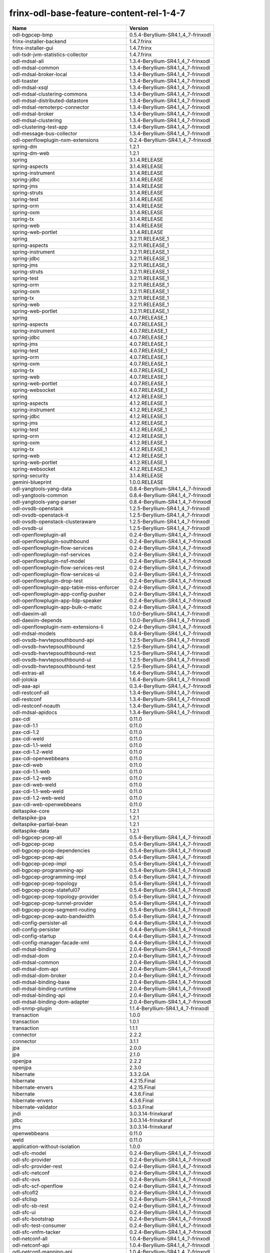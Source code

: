 
frinx-odl-base-feature-content-rel-1-4-7
========================================

.. list-table::
   :header-rows: 1

   * - Name
     - Version
   * - odl-bgpcep-bmp
     - 0.5.4-Beryllium-SR4.1_4_7-frinxodl
   * - frinx-installer-backend
     - 1.4.7.frinx
   * - frinx-installer-gui
     - 1.4.7.frinx
   * - odl-tsdr-jvm-statistics-collector
     - 1.4.7.frinx
   * - odl-mdsal-all
     - 1.3.4-Beryllium-SR4.1_4_7-frinxodl
   * - odl-mdsal-common
     - 1.3.4-Beryllium-SR4.1_4_7-frinxodl
   * - odl-mdsal-broker-local
     - 1.3.4-Beryllium-SR4.1_4_7-frinxodl
   * - odl-toaster
     - 1.3.4-Beryllium-SR4.1_4_7-frinxodl
   * - odl-mdsal-xsql
     - 1.3.4-Beryllium-SR4.1_4_7-frinxodl
   * - odl-mdsal-clustering-commons
     - 1.3.4-Beryllium-SR4.1_4_7-frinxodl
   * - odl-mdsal-distributed-datastore
     - 1.3.4-Beryllium-SR4.1_4_7-frinxodl
   * - odl-mdsal-remoterpc-connector
     - 1.3.4-Beryllium-SR4.1_4_7-frinxodl
   * - odl-mdsal-broker
     - 1.3.4-Beryllium-SR4.1_4_7-frinxodl
   * - odl-mdsal-clustering
     - 1.3.4-Beryllium-SR4.1_4_7-frinxodl
   * - odl-clustering-test-app
     - 1.3.4-Beryllium-SR4.1_4_7-frinxodl
   * - odl-message-bus-collector
     - 1.3.4-Beryllium-SR4.1_4_7-frinxodl
   * - odl-openflowplugin-nxm-extensions
     - 0.2.4-Beryllium-SR4.1_4_7-frinxodl
   * - spring-dm
     - 1.2.1
   * - spring-dm-web
     - 1.2.1
   * - spring
     - 3.1.4.RELEASE
   * - spring-aspects
     - 3.1.4.RELEASE
   * - spring-instrument
     - 3.1.4.RELEASE
   * - spring-jdbc
     - 3.1.4.RELEASE
   * - spring-jms
     - 3.1.4.RELEASE
   * - spring-struts
     - 3.1.4.RELEASE
   * - spring-test
     - 3.1.4.RELEASE
   * - spring-orm
     - 3.1.4.RELEASE
   * - spring-oxm
     - 3.1.4.RELEASE
   * - spring-tx
     - 3.1.4.RELEASE
   * - spring-web
     - 3.1.4.RELEASE
   * - spring-web-portlet
     - 3.1.4.RELEASE
   * - spring
     - 3.2.11.RELEASE_1
   * - spring-aspects
     - 3.2.11.RELEASE_1
   * - spring-instrument
     - 3.2.11.RELEASE_1
   * - spring-jdbc
     - 3.2.11.RELEASE_1
   * - spring-jms
     - 3.2.11.RELEASE_1
   * - spring-struts
     - 3.2.11.RELEASE_1
   * - spring-test
     - 3.2.11.RELEASE_1
   * - spring-orm
     - 3.2.11.RELEASE_1
   * - spring-oxm
     - 3.2.11.RELEASE_1
   * - spring-tx
     - 3.2.11.RELEASE_1
   * - spring-web
     - 3.2.11.RELEASE_1
   * - spring-web-portlet
     - 3.2.11.RELEASE_1
   * - spring
     - 4.0.7.RELEASE_1
   * - spring-aspects
     - 4.0.7.RELEASE_1
   * - spring-instrument
     - 4.0.7.RELEASE_1
   * - spring-jdbc
     - 4.0.7.RELEASE_1
   * - spring-jms
     - 4.0.7.RELEASE_1
   * - spring-test
     - 4.0.7.RELEASE_1
   * - spring-orm
     - 4.0.7.RELEASE_1
   * - spring-oxm
     - 4.0.7.RELEASE_1
   * - spring-tx
     - 4.0.7.RELEASE_1
   * - spring-web
     - 4.0.7.RELEASE_1
   * - spring-web-portlet
     - 4.0.7.RELEASE_1
   * - spring-websocket
     - 4.0.7.RELEASE_1
   * - spring
     - 4.1.2.RELEASE_1
   * - spring-aspects
     - 4.1.2.RELEASE_1
   * - spring-instrument
     - 4.1.2.RELEASE_1
   * - spring-jdbc
     - 4.1.2.RELEASE_1
   * - spring-jms
     - 4.1.2.RELEASE_1
   * - spring-test
     - 4.1.2.RELEASE_1
   * - spring-orm
     - 4.1.2.RELEASE_1
   * - spring-oxm
     - 4.1.2.RELEASE_1
   * - spring-tx
     - 4.1.2.RELEASE_1
   * - spring-web
     - 4.1.2.RELEASE_1
   * - spring-web-portlet
     - 4.1.2.RELEASE_1
   * - spring-websocket
     - 4.1.2.RELEASE_1
   * - spring-security
     - 3.1.4.RELEASE
   * - gemini-blueprint
     - 1.0.0.RELEASE
   * - odl-yangtools-yang-data
     - 0.8.4-Beryllium-SR4.1_4_7-frinxodl
   * - odl-yangtools-common
     - 0.8.4-Beryllium-SR4.1_4_7-frinxodl
   * - odl-yangtools-yang-parser
     - 0.8.4-Beryllium-SR4.1_4_7-frinxodl
   * - odl-ovsdb-openstack
     - 1.2.5-Beryllium-SR4.1_4_7-frinxodl
   * - odl-ovsdb-openstack-it
     - 1.2.5-Beryllium-SR4.1_4_7-frinxodl
   * - odl-ovsdb-openstack-clusteraware
     - 1.2.5-Beryllium-SR4.1_4_7-frinxodl
   * - odl-ovsdb-ui
     - 1.2.5-Beryllium-SR4.1_4_7-frinxodl
   * - odl-openflowplugin-all
     - 0.2.4-Beryllium-SR4.1_4_7-frinxodl
   * - odl-openflowplugin-southbound
     - 0.2.4-Beryllium-SR4.1_4_7-frinxodl
   * - odl-openflowplugin-flow-services
     - 0.2.4-Beryllium-SR4.1_4_7-frinxodl
   * - odl-openflowplugin-nsf-services
     - 0.2.4-Beryllium-SR4.1_4_7-frinxodl
   * - odl-openflowplugin-nsf-model
     - 0.2.4-Beryllium-SR4.1_4_7-frinxodl
   * - odl-openflowplugin-flow-services-rest
     - 0.2.4-Beryllium-SR4.1_4_7-frinxodl
   * - odl-openflowplugin-flow-services-ui
     - 0.2.4-Beryllium-SR4.1_4_7-frinxodl
   * - odl-openflowplugin-drop-test
     - 0.2.4-Beryllium-SR4.1_4_7-frinxodl
   * - odl-openflowplugin-app-table-miss-enforcer
     - 0.2.4-Beryllium-SR4.1_4_7-frinxodl
   * - odl-openflowplugin-app-config-pusher
     - 0.2.4-Beryllium-SR4.1_4_7-frinxodl
   * - odl-openflowplugin-app-lldp-speaker
     - 0.2.4-Beryllium-SR4.1_4_7-frinxodl
   * - odl-openflowplugin-app-bulk-o-matic
     - 0.2.4-Beryllium-SR4.1_4_7-frinxodl
   * - odl-daexim-all
     - 1.0.0-Beryllium-SR4.1_4_7-frinxodl
   * - odl-daexim-depends
     - 1.0.0-Beryllium-SR4.1_4_7-frinxodl
   * - odl-openflowplugin-nxm-extensions-li
     - 0.2.4-Beryllium-SR4.1_4_7-frinxodl
   * - odl-mdsal-models
     - 0.8.4-Beryllium-SR4.1_4_7-frinxodl
   * - odl-ovsdb-hwvtepsouthbound-api
     - 1.2.5-Beryllium-SR4.1_4_7-frinxodl
   * - odl-ovsdb-hwvtepsouthbound
     - 1.2.5-Beryllium-SR4.1_4_7-frinxodl
   * - odl-ovsdb-hwvtepsouthbound-rest
     - 1.2.5-Beryllium-SR4.1_4_7-frinxodl
   * - odl-ovsdb-hwvtepsouthbound-ui
     - 1.2.5-Beryllium-SR4.1_4_7-frinxodl
   * - odl-ovsdb-hwvtepsouthbound-test
     - 1.2.5-Beryllium-SR4.1_4_7-frinxodl
   * - odl-extras-all
     - 1.6.4-Beryllium-SR4.1_4_7-frinxodl
   * - odl-jolokia
     - 1.6.4-Beryllium-SR4.1_4_7-frinxodl
   * - odl-aaa-api
     - 0.3.4-Beryllium-SR4.1_4_7-frinxodl
   * - odl-restconf-all
     - 1.3.4-Beryllium-SR4.1_4_7-frinxodl
   * - odl-restconf
     - 1.3.4-Beryllium-SR4.1_4_7-frinxodl
   * - odl-restconf-noauth
     - 1.3.4-Beryllium-SR4.1_4_7-frinxodl
   * - odl-mdsal-apidocs
     - 1.3.4-Beryllium-SR4.1_4_7-frinxodl
   * - pax-cdi
     - 0.11.0
   * - pax-cdi-1.1
     - 0.11.0
   * - pax-cdi-1.2
     - 0.11.0
   * - pax-cdi-weld
     - 0.11.0
   * - pax-cdi-1.1-weld
     - 0.11.0
   * - pax-cdi-1.2-weld
     - 0.11.0
   * - pax-cdi-openwebbeans
     - 0.11.0
   * - pax-cdi-web
     - 0.11.0
   * - pax-cdi-1.1-web
     - 0.11.0
   * - pax-cdi-1.2-web
     - 0.11.0
   * - pax-cdi-web-weld
     - 0.11.0
   * - pax-cdi-1.1-web-weld
     - 0.11.0
   * - pax-cdi-1.2-web-weld
     - 0.11.0
   * - pax-cdi-web-openwebbeans
     - 0.11.0
   * - deltaspike-core
     - 1.2.1
   * - deltaspike-jpa
     - 1.2.1
   * - deltaspike-partial-bean
     - 1.2.1
   * - deltaspike-data
     - 1.2.1
   * - odl-bgpcep-pcep-all
     - 0.5.4-Beryllium-SR4.1_4_7-frinxodl
   * - odl-bgpcep-pcep
     - 0.5.4-Beryllium-SR4.1_4_7-frinxodl
   * - odl-bgpcep-pcep-dependencies
     - 0.5.4-Beryllium-SR4.1_4_7-frinxodl
   * - odl-bgpcep-pcep-api
     - 0.5.4-Beryllium-SR4.1_4_7-frinxodl
   * - odl-bgpcep-pcep-impl
     - 0.5.4-Beryllium-SR4.1_4_7-frinxodl
   * - odl-bgpcep-programming-api
     - 0.5.4-Beryllium-SR4.1_4_7-frinxodl
   * - odl-bgpcep-programming-impl
     - 0.5.4-Beryllium-SR4.1_4_7-frinxodl
   * - odl-bgpcep-pcep-topology
     - 0.5.4-Beryllium-SR4.1_4_7-frinxodl
   * - odl-bgpcep-pcep-stateful07
     - 0.5.4-Beryllium-SR4.1_4_7-frinxodl
   * - odl-bgpcep-pcep-topology-provider
     - 0.5.4-Beryllium-SR4.1_4_7-frinxodl
   * - odl-bgpcep-pcep-tunnel-provider
     - 0.5.4-Beryllium-SR4.1_4_7-frinxodl
   * - odl-bgpcep-pcep-segment-routing
     - 0.5.4-Beryllium-SR4.1_4_7-frinxodl
   * - odl-bgpcep-pcep-auto-bandwidth
     - 0.5.4-Beryllium-SR4.1_4_7-frinxodl
   * - odl-config-persister-all
     - 0.4.4-Beryllium-SR4.1_4_7-frinxodl
   * - odl-config-persister
     - 0.4.4-Beryllium-SR4.1_4_7-frinxodl
   * - odl-config-startup
     - 0.4.4-Beryllium-SR4.1_4_7-frinxodl
   * - odl-config-manager-facade-xml
     - 0.4.4-Beryllium-SR4.1_4_7-frinxodl
   * - odl-mdsal-binding
     - 2.0.4-Beryllium-SR4.1_4_7-frinxodl
   * - odl-mdsal-dom
     - 2.0.4-Beryllium-SR4.1_4_7-frinxodl
   * - odl-mdsal-common
     - 2.0.4-Beryllium-SR4.1_4_7-frinxodl
   * - odl-mdsal-dom-api
     - 2.0.4-Beryllium-SR4.1_4_7-frinxodl
   * - odl-mdsal-dom-broker
     - 2.0.4-Beryllium-SR4.1_4_7-frinxodl
   * - odl-mdsal-binding-base
     - 2.0.4-Beryllium-SR4.1_4_7-frinxodl
   * - odl-mdsal-binding-runtime
     - 2.0.4-Beryllium-SR4.1_4_7-frinxodl
   * - odl-mdsal-binding-api
     - 2.0.4-Beryllium-SR4.1_4_7-frinxodl
   * - odl-mdsal-binding-dom-adapter
     - 2.0.4-Beryllium-SR4.1_4_7-frinxodl
   * - odl-snmp-plugin
     - 1.1.4-Beryllium-SR4.1_4_7-frinxodl
   * - transaction
     - 1.0.0
   * - transaction
     - 1.0.1
   * - transaction
     - 1.1.1
   * - connector
     - 2.2.2
   * - connector
     - 3.1.1
   * - jpa
     - 2.0.0
   * - jpa
     - 2.1.0
   * - openjpa
     - 2.2.2
   * - openjpa
     - 2.3.0
   * - hibernate
     - 3.3.2.GA
   * - hibernate
     - 4.2.15.Final
   * - hibernate-envers
     - 4.2.15.Final
   * - hibernate
     - 4.3.6.Final
   * - hibernate-envers
     - 4.3.6.Final
   * - hibernate-validator
     - 5.0.3.Final
   * - jndi
     - 3.0.3.14-frinxkaraf
   * - jdbc
     - 3.0.3.14-frinxkaraf
   * - jms
     - 3.0.3.14-frinxkaraf
   * - openwebbeans
     - 0.11.0
   * - weld
     - 0.11.0
   * - application-without-isolation
     - 1.0.0
   * - odl-sfc-model
     - 0.2.4-Beryllium-SR4.1_4_7-frinxodl
   * - odl-sfc-provider
     - 0.2.4-Beryllium-SR4.1_4_7-frinxodl
   * - odl-sfc-provider-rest
     - 0.2.4-Beryllium-SR4.1_4_7-frinxodl
   * - odl-sfc-netconf
     - 0.2.4-Beryllium-SR4.1_4_7-frinxodl
   * - odl-sfc-ovs
     - 0.2.4-Beryllium-SR4.1_4_7-frinxodl
   * - odl-sfc-scf-openflow
     - 0.2.4-Beryllium-SR4.1_4_7-frinxodl
   * - odl-sfcofl2
     - 0.2.4-Beryllium-SR4.1_4_7-frinxodl
   * - odl-sfclisp
     - 0.2.4-Beryllium-SR4.1_4_7-frinxodl
   * - odl-sfc-sb-rest
     - 0.2.4-Beryllium-SR4.1_4_7-frinxodl
   * - odl-sfc-ui
     - 0.2.4-Beryllium-SR4.1_4_7-frinxodl
   * - odl-sfc-bootstrap
     - 0.2.4-Beryllium-SR4.1_4_7-frinxodl
   * - odl-sfc-test-consumer
     - 0.2.4-Beryllium-SR4.1_4_7-frinxodl
   * - odl-sfc-vnfm-tacker
     - 0.2.4-Beryllium-SR4.1_4_7-frinxodl
   * - odl-netconf-all
     - 1.0.4-Beryllium-SR4.1_4_7-frinxodl
   * - odl-netconf-api
     - 1.0.4-Beryllium-SR4.1_4_7-frinxodl
   * - odl-netconf-mapping-api
     - 1.0.4-Beryllium-SR4.1_4_7-frinxodl
   * - odl-netconf-util
     - 1.0.4-Beryllium-SR4.1_4_7-frinxodl
   * - odl-netconf-impl
     - 1.0.4-Beryllium-SR4.1_4_7-frinxodl
   * - odl-config-netconf-connector
     - 1.0.4-Beryllium-SR4.1_4_7-frinxodl
   * - odl-netconf-netty-util
     - 1.0.4-Beryllium-SR4.1_4_7-frinxodl
   * - odl-netconf-client
     - 1.0.4-Beryllium-SR4.1_4_7-frinxodl
   * - odl-netconf-monitoring
     - 1.0.4-Beryllium-SR4.1_4_7-frinxodl
   * - odl-netconf-notifications-api
     - 1.0.4-Beryllium-SR4.1_4_7-frinxodl
   * - odl-netconf-notifications-impl
     - 1.0.4-Beryllium-SR4.1_4_7-frinxodl
   * - odl-netconf-ssh
     - 1.0.4-Beryllium-SR4.1_4_7-frinxodl
   * - odl-netconf-tcp
     - 1.0.4-Beryllium-SR4.1_4_7-frinxodl
   * - odl-netconf-mdsal
     - 1.3.4-Beryllium-SR4.1_4_7-frinxodl
   * - odl-aaa-netconf-plugin
     - 1.0.4-Beryllium-SR4.1_4_7-frinxodl
   * - odl-aaa-netconf-plugin-no-cluster
     - 1.0.4-Beryllium-SR4.1_4_7-frinxodl
   * - odl-config-all
     - 0.4.4-Beryllium-SR4.1_4_7-frinxodl
   * - odl-config-api
     - 0.4.4-Beryllium-SR4.1_4_7-frinxodl
   * - odl-config-netty-config-api
     - 0.4.4-Beryllium-SR4.1_4_7-frinxodl
   * - odl-config-core
     - 0.4.4-Beryllium-SR4.1_4_7-frinxodl
   * - odl-config-manager
     - 0.4.4-Beryllium-SR4.1_4_7-frinxodl
   * - odl-openflowplugin-all-li
     - 0.2.4-Beryllium-SR4.1_4_7-frinxodl
   * - odl-openflowplugin-southbound-li
     - 0.2.4-Beryllium-SR4.1_4_7-frinxodl
   * - odl-openflowplugin-flow-services-li
     - 0.2.4-Beryllium-SR4.1_4_7-frinxodl
   * - odl-openflowplugin-nsf-services-li
     - 0.2.4-Beryllium-SR4.1_4_7-frinxodl
   * - odl-openflowplugin-nsf-model-li
     - 0.2.4-Beryllium-SR4.1_4_7-frinxodl
   * - odl-openflowplugin-flow-services-rest-li
     - 0.2.4-Beryllium-SR4.1_4_7-frinxodl
   * - odl-openflowplugin-flow-services-ui-li
     - 0.2.4-Beryllium-SR4.1_4_7-frinxodl
   * - odl-openflowplugin-drop-test-li
     - 0.2.4-Beryllium-SR4.1_4_7-frinxodl
   * - odl-openflowplugin-app-table-miss-enforcer-li
     - 0.2.4-Beryllium-SR4.1_4_7-frinxodl
   * - odl-openflowplugin-app-config-pusher-li
     - 0.2.4-Beryllium-SR4.1_4_7-frinxodl
   * - odl-openflowplugin-app-lldp-speaker-li
     - 0.2.4-Beryllium-SR4.1_4_7-frinxodl
   * - odl-openflowplugin-app-bulk-o-matic-li
     - 0.2.4-Beryllium-SR4.1_4_7-frinxodl
   * - odl-openflowjava-all
     - 0.0.0
   * - odl-openflowjava-protocol
     - 0.7.4-Beryllium-SR4.1_4_7-frinxodl
   * - odl-topoprocessing-framework
     - 0.1.4-Beryllium-SR4.1_4_7-frinxodl
   * - odl-topoprocessing-mlmt
     - 0.1.4-Beryllium-SR4.1_4_7-frinxodl
   * - odl-topoprocessing-network-topology
     - 0.1.4-Beryllium-SR4.1_4_7-frinxodl
   * - odl-topoprocessing-inventory
     - 0.1.4-Beryllium-SR4.1_4_7-frinxodl
   * - odl-topoprocessing-i2rs
     - 0.1.4-Beryllium-SR4.1_4_7-frinxodl
   * - odl-topoprocessing-inventory-rendering
     - 0.1.4-Beryllium-SR4.1_4_7-frinxodl
   * - odl-bgpcep-rsvp
     - 0.5.4-Beryllium-SR4.1_4_7-frinxodl
   * - odl-bgpcep-rsvp-dependencies
     - 0.5.4-Beryllium-SR4.1_4_7-frinxodl
   * - odl-protocol-framework
     - 0.7.4-Beryllium-SR4.1_4_7-frinxodl
   * - odl-bgpcep-bgp-all
     - 0.5.4-Beryllium-SR4.1_4_7-frinxodl
   * - odl-bgpcep-bgp
     - 0.5.4-Beryllium-SR4.1_4_7-frinxodl
   * - odl-bgpcep-bgp-openconfig
     - 0.5.4-Beryllium-SR4.1_4_7-frinxodl
   * - odl-bgpcep-bgp-dependencies
     - 0.5.4-Beryllium-SR4.1_4_7-frinxodl
   * - odl-bgpcep-bgp-inet
     - 0.5.4-Beryllium-SR4.1_4_7-frinxodl
   * - odl-bgpcep-bgp-parser
     - 0.5.4-Beryllium-SR4.1_4_7-frinxodl
   * - odl-bgpcep-bgp-rib-api
     - 0.5.4-Beryllium-SR4.1_4_7-frinxodl
   * - odl-bgpcep-bgp-linkstate
     - 0.5.4-Beryllium-SR4.1_4_7-frinxodl
   * - odl-bgpcep-bgp-flowspec
     - 0.5.4-Beryllium-SR4.1_4_7-frinxodl
   * - odl-bgpcep-bgp-labeled-unicast
     - 0.5.4-Beryllium-SR4.1_4_7-frinxodl
   * - odl-bgpcep-bgp-rib-impl
     - 0.5.4-Beryllium-SR4.1_4_7-frinxodl
   * - odl-bgpcep-bgp-topology
     - 0.5.4-Beryllium-SR4.1_4_7-frinxodl
   * - odl-bgpcep-bgp-benchmark
     - 0.5.4-Beryllium-SR4.1_4_7-frinxodl
   * - odl-lispflowmapping-msmr
     - 1.3.4-Beryllium-SR4.1_4_7-frinxodl
   * - odl-lispflowmapping-mappingservice
     - 1.3.4-Beryllium-SR4.1_4_7-frinxodl
   * - odl-lispflowmapping-mappingservice-shell
     - 1.3.4-Beryllium-SR4.1_4_7-frinxodl
   * - odl-lispflowmapping-inmemorydb
     - 1.3.4-Beryllium-SR4.1_4_7-frinxodl
   * - odl-lispflowmapping-southbound
     - 1.3.4-Beryllium-SR4.1_4_7-frinxodl
   * - odl-lispflowmapping-neutron
     - 1.3.4-Beryllium-SR4.1_4_7-frinxodl
   * - odl-lispflowmapping-ui
     - 1.3.4-Beryllium-SR4.1_4_7-frinxodl
   * - odl-lispflowmapping-models
     - 1.3.4-Beryllium-SR4.1_4_7-frinxodl
   * - odl-akka-all
     - 1.6.4-Beryllium-SR4.1_4_7-frinxodl
   * - odl-akka-scala
     - 2.11
   * - odl-akka-system
     - 2.3.14
   * - odl-akka-clustering
     - 2.3.14
   * - odl-akka-leveldb
     - 0.7
   * - odl-akka-persistence
     - 2.3.14
   * - odl-faas-base
     - 1.0.4-Beryllium-SR4.1_4_7-frinxodl
   * - odl-faas-all
     - 1.0.4-Beryllium-SR4.1_4_7-frinxodl
   * - odl-faas-vxlan-fabric
     - 1.0.4-Beryllium-SR4.1_4_7-frinxodl
   * - odl-faas-vxlan-ovs-adapter
     - 1.0.4-Beryllium-SR4.1_4_7-frinxodl
   * - odl-faas-uln-mapper
     - 1.0.4-Beryllium-SR4.1_4_7-frinxodl
   * - odl-faas-fabricmgr
     - 1.0.4-Beryllium-SR4.1_4_7-frinxodl
   * - pax-jetty
     - 8.1.15.v20140411
   * - pax-tomcat
     - 7.0.27.1
   * - pax-http
     - 3.1.4
   * - pax-http-whiteboard
     - 3.1.4
   * - pax-war
     - 3.1.4
   * - odl-tsdr-hsqldb-all
     - 1.1.4-Beryllium-SR4.1_4_7-frinxodl
   * - odl-tsdr-openflow-statistics-collector
     - 1.1.4-Beryllium-SR4.1_4_7-frinxodl
   * - odl-tsdr-netflow-statistics-collector
     - 1.1.4-Beryllium-SR4.1_4_7-frinxodl
   * - odl-tsdr-controller-metrics-collector
     - 1.1.4-Beryllium-SR4.1_4_7-frinxodl
   * - odl-tsdr-snmp-data-collector
     - 1.1.4-Beryllium-SR4.1_4_7-frinxodl
   * - odl-tsdr-syslog-collector
     - 1.1.4-Beryllium-SR4.1_4_7-frinxodl
   * - odl-tsdr-core
     - 1.1.4-Beryllium-SR4.1_4_7-frinxodl
   * - odl-hbaseclient
     - 0.94.15
   * - odl-tsdr-hbase
     - 1.1.4-Beryllium-SR4.1_4_7-frinxodl
   * - odl-tsdr-cassandra
     - 1.1.4-Beryllium-SR4.1_4_7-frinxodl
   * - odl-tsdr-hsqldb
     - 1.1.4-Beryllium-SR4.1_4_7-frinxodl
   * - odl-tsdr-elasticsearch
     - 1.1.4-Beryllium-SR4.1_4_7-frinxodl
   * - odl-aaa-authn-no-cluster
     - 0.3.4-Beryllium-SR4.1_4_7-frinxodl
   * - odl-aaa-authn
     - 0.3.4-Beryllium-SR4.1_4_7-frinxodl
   * - odl-aaa-authn-mdsal-cluster
     - 0.3.4-Beryllium-SR4.1_4_7-frinxodl
   * - odl-aaa-keystone-plugin
     - 0.3.4-Beryllium-SR4.1_4_7-frinxodl
   * - odl-aaa-sssd-plugin
     - 0.3.4-Beryllium-SR4.1_4_7-frinxodl
   * - odl-aaa-authn-sssd-no-cluster
     - 0.3.4-Beryllium-SR4.1_4_7-frinxodl
   * - odl-l2switch-all
     - 0.3.4-Beryllium-SR4.1_4_7-frinxodl
   * - odl-l2switch-switch
     - 0.3.4-Beryllium-SR4.1_4_7-frinxodl
   * - odl-l2switch-switch-rest
     - 0.3.4-Beryllium-SR4.1_4_7-frinxodl
   * - odl-l2switch-switch-ui
     - 0.3.4-Beryllium-SR4.1_4_7-frinxodl
   * - odl-l2switch-hosttracker
     - 0.3.4-Beryllium-SR4.1_4_7-frinxodl
   * - odl-l2switch-addresstracker
     - 0.3.4-Beryllium-SR4.1_4_7-frinxodl
   * - odl-l2switch-arphandler
     - 0.3.4-Beryllium-SR4.1_4_7-frinxodl
   * - odl-l2switch-loopremover
     - 0.3.4-Beryllium-SR4.1_4_7-frinxodl
   * - odl-l2switch-packethandler
     - 0.3.4-Beryllium-SR4.1_4_7-frinxodl
   * - odl-bgpcep-dependencies
     - 0.5.4-Beryllium-SR4.1_4_7-frinxodl
   * - odl-bgpcep-data-change-counter
     - 0.5.4-Beryllium-SR4.1_4_7-frinxodl
   * - framework-security
     - 3.0.3.14-frinxkaraf
   * - standard
     - 3.0.3.14-frinxkaraf
   * - aries-annotation
     - 3.0.3.14-frinxkaraf
   * - wrapper
     - 3.0.3.14-frinxkaraf
   * - service-wrapper
     - 3.0.3.14-frinxkaraf
   * - obr
     - 3.0.3.14-frinxkaraf
   * - config
     - 3.0.3.14-frinxkaraf
   * - region
     - 3.0.3.14-frinxkaraf
   * - package
     - 3.0.3.14-frinxkaraf
   * - http
     - 3.0.3.14-frinxkaraf
   * - http-whiteboard
     - 3.0.3.14-frinxkaraf
   * - war
     - 3.0.3.14-frinxkaraf
   * - jetty
     - 8.1.15.v20140411
   * - kar
     - 3.0.3.14-frinxkaraf
   * - webconsole
     - 3.0.3.14-frinxkaraf
   * - ssh
     - 3.0.3.14-frinxkaraf
   * - management
     - 3.0.3.14-frinxkaraf
   * - scheduler
     - 3.0.3.14-frinxkaraf
   * - eventadmin
     - 3.0.3.14-frinxkaraf
   * - jasypt-encryption
     - 3.0.3.14-frinxkaraf
   * - scr
     - 3.0.3.14-frinxkaraf
   * - blueprint-web
     - 3.0.3.14-frinxkaraf
   * - odl-groupbasedpolicy-noop
     - 0.3.4-Beryllium-SR4.1_4_7-frinxodl
   * - odl-groupbasedpolicy-clustered
     - 0.3.4-Beryllium-SR4.1_4_7-frinxodl
   * - odl-groupbasedpolicy-base
     - 0.3.4-Beryllium-SR4.1_4_7-frinxodl
   * - odl-groupbasedpolicy-ofoverlay
     - 0.3.4-Beryllium-SR4.1_4_7-frinxodl
   * - odl-groupbasedpolicy-ovssfc
     - 0.3.4-Beryllium-SR4.1_4_7-frinxodl
   * - odl-groupbasedpolicy-faas
     - 0.3.4-Beryllium-SR4.1_4_7-frinxodl
   * - odl-groupbasedpolicy-iovisor
     - 0.3.4-Beryllium-SR4.1_4_7-frinxodl
   * - odl-groupbasedpolicy-netconf
     - 0.3.4-Beryllium-SR4.1_4_7-frinxodl
   * - odl-groupbasedpolicy-neutronmapper
     - 0.3.4-Beryllium-SR4.1_4_7-frinxodl
   * - odl-groupbasedpolicy-uibackend
     - 0.3.4-Beryllium-SR4.1_4_7-frinxodl
   * - odl-groupbasedpolicy-ui
     - 0.3.4-Beryllium-SR4.1_4_7-frinxodl
   * - odl-neutron-service
     - 0.6.4-Beryllium-SR4.1_4_7-frinxodl
   * - odl-neutron-northbound-api
     - 0.6.4-Beryllium-SR4.1_4_7-frinxodl
   * - odl-neutron-spi
     - 0.6.4-Beryllium-SR4.1_4_7-frinxodl
   * - odl-neutron-transcriber
     - 0.6.4-Beryllium-SR4.1_4_7-frinxodl
   * - odl-config-netty
     - 0.4.4-Beryllium-SR4.1_4_7-frinxodl
   * - odl-dlux-all
     - 0.3.4-Beryllium-SR4.1_4_7-frinxodl
   * - odl-dlux-core
     - 0.3.4-Beryllium-SR4.1_4_7-frinxodl
   * - odl-dlux-node
     - 0.3.4-Beryllium-SR4.1_4_7-frinxodl
   * - odl-dlux-yangui
     - 0.3.4-Beryllium-SR4.1_4_7-frinxodl
   * - odl-dlux-yangvisualizer
     - 0.3.4-Beryllium-SR4.1_4_7-frinxodl
   * - odl-ovsdb-library
     - 1.2.5-Beryllium-SR4.1_4_7-frinxodl
   * - odl-ovsdb-southbound-api
     - 1.2.5-Beryllium-SR4.1_4_7-frinxodl
   * - odl-ovsdb-southbound-impl
     - 1.2.5-Beryllium-SR4.1_4_7-frinxodl
   * - odl-ovsdb-southbound-impl-rest
     - 1.2.5-Beryllium-SR4.1_4_7-frinxodl
   * - odl-ovsdb-southbound-impl-ui
     - 1.2.5-Beryllium-SR4.1_4_7-frinxodl
   * - odl-ovsdb-southbound-test
     - 1.2.5-Beryllium-SR4.1_4_7-frinxodl
   * - odl-netconf-connector-all
     - 1.0.4-Beryllium-SR4.1_4_7-frinxodl
   * - odl-message-bus
     - 1.0.4-Beryllium-SR4.1_4_7-frinxodl
   * - odl-netconf-connector
     - 1.0.4-Beryllium-SR4.1_4_7-frinxodl
   * - odl-netconf-connector-ssh
     - 1.0.4-Beryllium-SR4.1_4_7-frinxodl
   * - odl-netconf-topology
     - 1.0.4-Beryllium-SR4.1_4_7-frinxodl
   * - odl-netconf-clustered-topology
     - 1.0.4-Beryllium-SR4.1_4_7-frinxodl
   * - odl-aaa-authz
     - 0.3.4-Beryllium-SR4.1_4_7-frinxodl
   * - odl-tcpmd5-all
     - 1.2.4-Beryllium-SR4.1_4_7-frinxodl
   * - odl-tcpmd5-base
     - 1.2.4-Beryllium-SR4.1_4_7-frinxodl
   * - odl-tcpmd5-netty
     - 1.2.4-Beryllium-SR4.1_4_7-frinxodl
   * - odl-tcpmd5-nio
     - 1.2.4-Beryllium-SR4.1_4_7-frinxodl
   * - odl-netty
     - 4.0.37.Final
   * - odl-guava
     - 18
   * - odl-lmax
     - 3.3.2
   * - odl-aaa-shiro
     - 0.3.4-Beryllium-SR4.1_4_7-frinxodl

